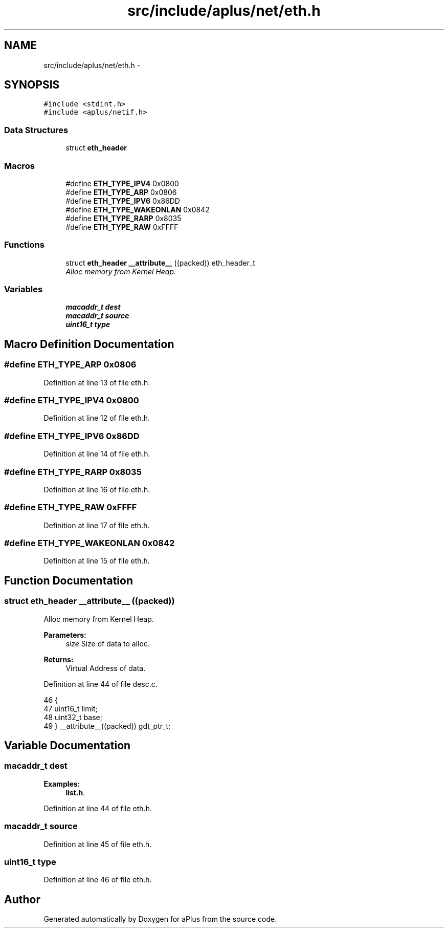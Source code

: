 .TH "src/include/aplus/net/eth.h" 3 "Fri Nov 14 2014" "Version 0.1" "aPlus" \" -*- nroff -*-
.ad l
.nh
.SH NAME
src/include/aplus/net/eth.h \- 
.SH SYNOPSIS
.br
.PP
\fC#include <stdint\&.h>\fP
.br
\fC#include <aplus/netif\&.h>\fP
.br

.SS "Data Structures"

.in +1c
.ti -1c
.RI "struct \fBeth_header\fP"
.br
.in -1c
.SS "Macros"

.in +1c
.ti -1c
.RI "#define \fBETH_TYPE_IPV4\fP   0x0800"
.br
.ti -1c
.RI "#define \fBETH_TYPE_ARP\fP   0x0806"
.br
.ti -1c
.RI "#define \fBETH_TYPE_IPV6\fP   0x86DD"
.br
.ti -1c
.RI "#define \fBETH_TYPE_WAKEONLAN\fP   0x0842"
.br
.ti -1c
.RI "#define \fBETH_TYPE_RARP\fP   0x8035"
.br
.ti -1c
.RI "#define \fBETH_TYPE_RAW\fP   0xFFFF"
.br
.in -1c
.SS "Functions"

.in +1c
.ti -1c
.RI "struct \fBeth_header\fP \fB__attribute__\fP ((packed)) eth_header_t"
.br
.RI "\fIAlloc memory from Kernel Heap\&. \fP"
.in -1c
.SS "Variables"

.in +1c
.ti -1c
.RI "\fBmacaddr_t\fP \fBdest\fP"
.br
.ti -1c
.RI "\fBmacaddr_t\fP \fBsource\fP"
.br
.ti -1c
.RI "\fBuint16_t\fP \fBtype\fP"
.br
.in -1c
.SH "Macro Definition Documentation"
.PP 
.SS "#define ETH_TYPE_ARP   0x0806"

.PP
Definition at line 13 of file eth\&.h\&.
.SS "#define ETH_TYPE_IPV4   0x0800"

.PP
Definition at line 12 of file eth\&.h\&.
.SS "#define ETH_TYPE_IPV6   0x86DD"

.PP
Definition at line 14 of file eth\&.h\&.
.SS "#define ETH_TYPE_RARP   0x8035"

.PP
Definition at line 16 of file eth\&.h\&.
.SS "#define ETH_TYPE_RAW   0xFFFF"

.PP
Definition at line 17 of file eth\&.h\&.
.SS "#define ETH_TYPE_WAKEONLAN   0x0842"

.PP
Definition at line 15 of file eth\&.h\&.
.SH "Function Documentation"
.PP 
.SS "struct \fBeth_header\fP __attribute__ ((packed))"

.PP
Alloc memory from Kernel Heap\&. 
.PP
\fBParameters:\fP
.RS 4
\fIsize\fP Size of data to alloc\&. 
.RE
.PP
\fBReturns:\fP
.RS 4
Virtual Address of data\&. 
.RE
.PP

.PP
Definition at line 44 of file desc\&.c\&.
.PP
.nf
46                        {
47     uint16_t limit;
48     uint32_t base;
49 } __attribute__((packed)) gdt_ptr_t;
.fi
.SH "Variable Documentation"
.PP 
.SS "\fBmacaddr_t\fP dest"

.PP
\fBExamples: \fP
.in +1c
\fBlist\&.h\fP\&.
.PP
Definition at line 44 of file eth\&.h\&.
.SS "\fBmacaddr_t\fP source"

.PP
Definition at line 45 of file eth\&.h\&.
.SS "\fBuint16_t\fP type"

.PP
Definition at line 46 of file eth\&.h\&.
.SH "Author"
.PP 
Generated automatically by Doxygen for aPlus from the source code\&.

